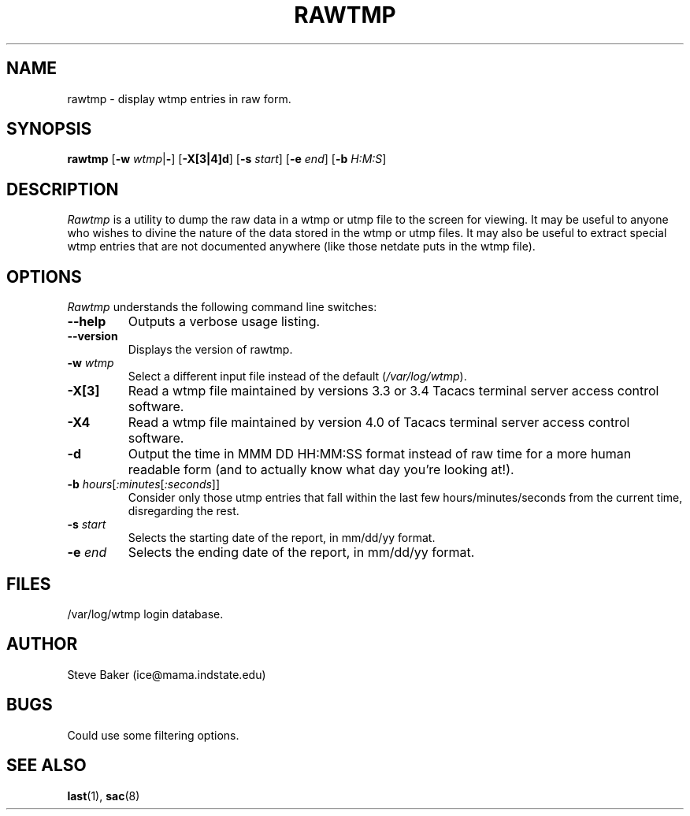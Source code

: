 .\" $Copyright: $
.\" Copyright (c) 1995 by Steve Baker (ice@mama.indstate.edu)
.\" All Rights reserved
.\"
.\" This software is provided as is without any express or implied
.\" warranties, including, without limitation, the implied warranties
.\" of merchant-ability and fitness for a particular purpose.
.\"
...
.V= $Header: rawtmp.1 1.4 1995 $
.TH RAWTMP 1 "\*(V)" "UNIX Manual"
.SH NAME
rawtmp \- display wtmp entries in raw form.
.SH SYNOPSIS
\fBrawtmp\fP [\fB-w\fP \fIwtmp\fP|\fB-\fP] [\fB-X[3|4]d\fP] [\fB-s\fP \fIstart\fP] [\fB-e\fP \fIend\fP] [\fB-b\fP \fIH:M:S\fP]
.br
.SH DESCRIPTION
\fIRawtmp\fP is a utility to dump the raw data in a wtmp or utmp file to the
screen for viewing.  It may be useful to anyone who wishes to divine the
nature of the data stored in the wtmp or utmp files.  It may also be useful
to extract special wtmp entries that are not documented anywhere (like those
netdate puts in the wtmp file).
.br
.SH OPTIONS
\fIRawtmp\fP understands the following command line switches:
.TP
\fB--help\fP
Outputs a verbose usage listing.
.PP
.TP
\fB--version\fP
Displays the version of rawtmp.
.PP
.TP
\fB-w\fP \fIwtmp\fP
Select a different input file instead of the default (\fI/var/log/wtmp\fP).
.PP
.TP
\fB-X[3]\fP
Read a wtmp file maintained by versions 3.3 or 3.4 Tacacs terminal server
access control software.
.PP
.TP
\fB-X4\fP
Read a wtmp file maintained by version 4.0 of Tacacs terminal server access
control software.
.PP
.TP
\fB-d\fP
Output the time in MMM DD HH:MM:SS format instead of raw time for a more
human readable form (and to actually know what day you're looking at!).
.PP
.TP
\fB-b\fP \fIhours\fP[\fI:minutes\fP[\fI:seconds\fP]]
Consider only those utmp entries that fall within the last few
hours/minutes/seconds from the current time, disregarding the rest.
.PP
.TP
\fB-s\fP \fIstart\fP
Selects the starting date of the report, in mm/dd/yy format.
.PP
.TP
\fB-e\fP \fIend\fP
Selects the ending date of the report, in mm/dd/yy format.
.PP
.SH FILES
/var/log/wtmp        login database.
.SH AUTHOR
Steve Baker (ice@mama.indstate.edu)
.SH BUGS
Could use some filtering options.
.SH SEE ALSO
.BR last (1),
.BR sac (8)
